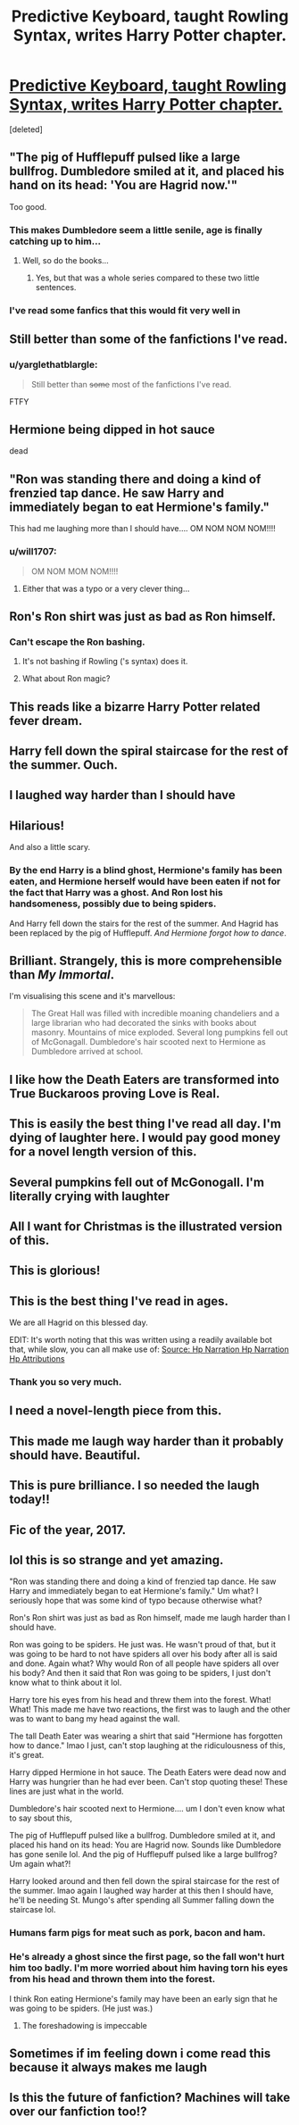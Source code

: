 #+TITLE: Predictive Keyboard, taught Rowling Syntax, writes Harry Potter chapter.

* [[http://botnik.org/content/harry-potter.html][Predictive Keyboard, taught Rowling Syntax, writes Harry Potter chapter.]]
:PROPERTIES:
:Score: 192
:DateUnix: 1513112570.0
:DateShort: 2017-Dec-13
:FlairText: Meta
:END:
[deleted]


** "The pig of Hufflepuff pulsed like a large bullfrog. Dumbledore smiled at it, and placed his hand on its head: 'You are Hagrid now.'"

Too good.
:PROPERTIES:
:Author: demarto
:Score: 132
:DateUnix: 1513129941.0
:DateShort: 2017-Dec-13
:END:

*** This makes Dumbledore seem a little senile, age is finally catching up to him...
:PROPERTIES:
:Author: bethly_ruthly
:Score: 33
:DateUnix: 1513130945.0
:DateShort: 2017-Dec-13
:END:

**** Well, so do the books...
:PROPERTIES:
:Author: SMTRodent
:Score: 7
:DateUnix: 1513169097.0
:DateShort: 2017-Dec-13
:END:

***** Yes, but that was a whole series compared to these two little sentences.
:PROPERTIES:
:Author: bethly_ruthly
:Score: 5
:DateUnix: 1513175753.0
:DateShort: 2017-Dec-13
:END:


*** I've read some fanfics that this would fit very well in
:PROPERTIES:
:Author: ConfusedPolatBear
:Score: 18
:DateUnix: 1513133354.0
:DateShort: 2017-Dec-13
:END:


** Still better than some of the fanfictions I've read.
:PROPERTIES:
:Author: Full-Paragon
:Score: 79
:DateUnix: 1513128015.0
:DateShort: 2017-Dec-13
:END:

*** u/yarglethatblargle:
#+begin_quote
  Still better than +some+ most of the fanfictions I've read.
#+end_quote

FTFY
:PROPERTIES:
:Author: yarglethatblargle
:Score: 18
:DateUnix: 1513189002.0
:DateShort: 2017-Dec-13
:END:


** Hermione being dipped in hot sauce

dead
:PROPERTIES:
:Author: pandas795
:Score: 75
:DateUnix: 1513126429.0
:DateShort: 2017-Dec-13
:END:


** "Ron was standing there and doing a kind of frenzied tap dance. He saw Harry and immediately began to eat Hermione's family."

This had me laughing more than I should have.... OM NOM NOM NOM!!!!
:PROPERTIES:
:Author: bethly_ruthly
:Score: 69
:DateUnix: 1513130875.0
:DateShort: 2017-Dec-13
:END:

*** u/will1707:
#+begin_quote
  OM NOM MOM NOM!!!!
#+end_quote
:PROPERTIES:
:Author: will1707
:Score: 21
:DateUnix: 1513132270.0
:DateShort: 2017-Dec-13
:END:

**** Either that was a typo or a very clever thing...
:PROPERTIES:
:Author: bethly_ruthly
:Score: 15
:DateUnix: 1513132561.0
:DateShort: 2017-Dec-13
:END:


** Ron's Ron shirt was just as bad as Ron himself.
:PROPERTIES:
:Author: vacillately
:Score: 66
:DateUnix: 1513140662.0
:DateShort: 2017-Dec-13
:END:

*** Can't escape the Ron bashing.
:PROPERTIES:
:Author: KingSouma
:Score: 44
:DateUnix: 1513166327.0
:DateShort: 2017-Dec-13
:END:

**** It's not bashing if Rowling ('s syntax) does it.
:PROPERTIES:
:Author: Hellstrike
:Score: 8
:DateUnix: 1513179140.0
:DateShort: 2017-Dec-13
:END:


**** What about Ron magic?
:PROPERTIES:
:Author: gameboy17
:Score: 6
:DateUnix: 1513180710.0
:DateShort: 2017-Dec-13
:END:


** This reads like a bizarre Harry Potter related fever dream.
:PROPERTIES:
:Author: FaramirLovesEowyn
:Score: 50
:DateUnix: 1513126805.0
:DateShort: 2017-Dec-13
:END:


** Harry fell down the spiral staircase for the rest of the summer. Ouch.
:PROPERTIES:
:Author: Pm_Me_Cute_Dickgirls
:Score: 29
:DateUnix: 1513139875.0
:DateShort: 2017-Dec-13
:END:


** I laughed way harder than I should have
:PROPERTIES:
:Author: IzzyGei
:Score: 27
:DateUnix: 1513128519.0
:DateShort: 2017-Dec-13
:END:


** Hilarious!

And also a little scary.
:PROPERTIES:
:Author: loveshercoffee
:Score: 27
:DateUnix: 1513129288.0
:DateShort: 2017-Dec-13
:END:

*** By the end Harry is a blind ghost, Hermione's family has been eaten, and Hermione herself would have been eaten if not for the fact that Harry was a ghost. And Ron lost his handsomeness, possibly due to being spiders.

And Harry fell down the stairs for the rest of the summer. And Hagrid has been replaced by the pig of Hufflepuff. /And Hermione forgot how to dance/.
:PROPERTIES:
:Author: gameboy17
:Score: 25
:DateUnix: 1513181064.0
:DateShort: 2017-Dec-13
:END:


** Brilliant. Strangely, this is more comprehensible than /My Immortal/.

I'm visualising this scene and it's marvellous:

#+begin_quote
  The Great Hall was filled with incredible moaning chandeliers and a large librarian who had decorated the sinks with books about masonry. Mountains of mice exploded. Several long pumpkins fell out of McGonagall. Dumbledore's hair scooted next to Hermione as Dumbledore arrived at school.
#+end_quote
:PROPERTIES:
:Author: elizabnthe
:Score: 23
:DateUnix: 1513161400.0
:DateShort: 2017-Dec-13
:END:


** I like how the Death Eaters are transformed into True Buckaroos proving Love is Real.
:PROPERTIES:
:Score: 25
:DateUnix: 1513137054.0
:DateShort: 2017-Dec-13
:END:


** This is easily the best thing I've read all day. I'm dying of laughter here. I would pay good money for a novel length version of this.
:PROPERTIES:
:Author: DrBigsKimble
:Score: 19
:DateUnix: 1513137806.0
:DateShort: 2017-Dec-13
:END:


** Several pumpkins fell out of McGonogall. I'm literally crying with laughter
:PROPERTIES:
:Author: JessMac211
:Score: 18
:DateUnix: 1513142710.0
:DateShort: 2017-Dec-13
:END:


** All I want for Christmas is the illustrated version of this.
:PROPERTIES:
:Author: bellatonks
:Score: 14
:DateUnix: 1513142811.0
:DateShort: 2017-Dec-13
:END:


** This is glorious!
:PROPERTIES:
:Author: Esarathon
:Score: 13
:DateUnix: 1513128383.0
:DateShort: 2017-Dec-13
:END:


** This is the best thing I've read in ages.

We are all Hagrid on this blessed day.

EDIT: It's worth noting that this was written using a readily available bot that, while slow, you can all make use of: [[http://apps.botnik.org/writer/?source=d08198a9a936f791b7ffe144a2e9b1e3,0e155979285771266d520c44607722a1][Source: Hp Narration Hp Narration Hp Attributions]]
:PROPERTIES:
:Author: FerusGrim
:Score: 13
:DateUnix: 1513177092.0
:DateShort: 2017-Dec-13
:END:

*** Thank you so very much.
:PROPERTIES:
:Author: Pm_Me_Cute_Dickgirls
:Score: 1
:DateUnix: 1513197128.0
:DateShort: 2017-Dec-14
:END:


** I need a novel-length piece from this.
:PROPERTIES:
:Score: 9
:DateUnix: 1513150274.0
:DateShort: 2017-Dec-13
:END:


** This made me laugh way harder than it probably should have. Beautiful.
:PROPERTIES:
:Author: LadyLilly44
:Score: 7
:DateUnix: 1513137320.0
:DateShort: 2017-Dec-13
:END:


** This is pure brilliance. I so needed the laugh today!!
:PROPERTIES:
:Author: cm0011
:Score: 7
:DateUnix: 1513140159.0
:DateShort: 2017-Dec-13
:END:


** Fic of the year, 2017.
:PROPERTIES:
:Author: DZCreeper
:Score: 6
:DateUnix: 1513156787.0
:DateShort: 2017-Dec-13
:END:


** lol this is so strange and yet amazing.

"Ron was standing there and doing a kind of frenzied tap dance. He saw Harry and immediately began to eat Hermione's family." Um what? I seriously hope that was some kind of typo because otherwise what?

Ron's Ron shirt was just as bad as Ron himself, made me laugh harder than I should have.

Ron was going to be spiders. He just was. He wasn't proud of that, but it was going to be hard to not have spiders all over his body after all is said and done. Again what? Why would Ron of all people have spiders all over his body? And then it said that Ron was going to be spiders, I just don't know what to think about it lol.

Harry tore his eyes from his head and threw them into the forest. What! What! This made me have two reactions, the first was to laugh and the other was to want to bang my head against the wall.

The tall Death Eater was wearing a shirt that said "Hermione has forgotten how to dance." lmao I just, can't stop laughing at the ridiculousness of this, it's great.

Harry dipped Hermione in hot sauce. The Death Eaters were dead now and Harry was hungrier than he had ever been. Can't stop quoting these! These lines are just what in the world.

Dumbledore's hair scooted next to Hermione.... um I don't even know what to say sbout this,

The pig of Hufflepuff pulsed like a bullfrog. Dumbledore smiled at it, and placed his hand on its head: You are Hagrid now. Sounds like Dumbledore has gone senile lol. And the pig of Hufflepuff pulsed like a large bullfrog? Um again what?!

Harry looked around and then fell down the spiral staircase for the rest of the summer. lmao again I laughed way harder at this then I should have, he'll be needing St. Mungo's after spending all Summer falling down the staircase lol.
:PROPERTIES:
:Author: SnarkyAndProud
:Score: 3
:DateUnix: 1513152194.0
:DateShort: 2017-Dec-13
:END:

*** Humans farm pigs for meat such as pork, bacon and ham.
:PROPERTIES:
:Author: AnimalFactsBot
:Score: 5
:DateUnix: 1513152203.0
:DateShort: 2017-Dec-13
:END:


*** He's already a ghost since the first page, so the fall won't hurt him too badly. I'm more worried about him having torn his eyes from his head and thrown them into the forest.

I think Ron eating Hermione's family may have been an early sign that he was going to be spiders. (He just was.)
:PROPERTIES:
:Author: gameboy17
:Score: 3
:DateUnix: 1513181508.0
:DateShort: 2017-Dec-13
:END:

**** The foreshadowing is impeccable
:PROPERTIES:
:Author: DSB1998
:Score: 3
:DateUnix: 1513211528.0
:DateShort: 2017-Dec-14
:END:


** Sometimes if im feeling down i come read this because it always makes me laugh
:PROPERTIES:
:Score: 2
:DateUnix: 1525144845.0
:DateShort: 2018-May-01
:END:


** Is this the future of fanfiction? Machines will take over our fanfiction too!?
:PROPERTIES:
:Author: onevu
:Score: 1
:DateUnix: 1513207080.0
:DateShort: 2017-Dec-14
:END:
